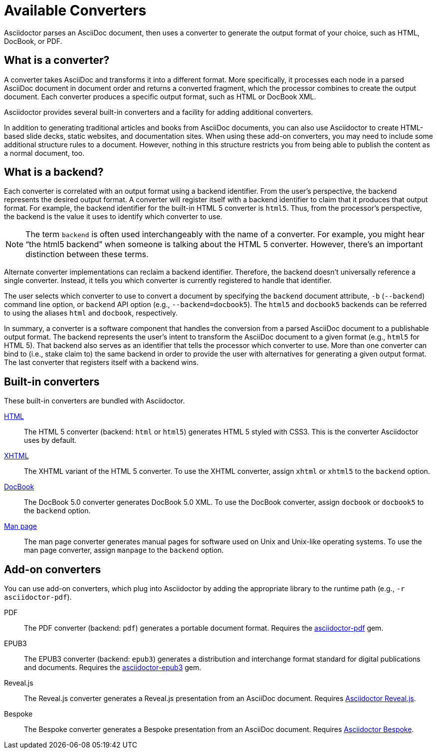 = Available Converters

Asciidoctor parses an AsciiDoc document, then uses a converter to generate the output format of your choice, such as HTML, DocBook, or PDF.

== What is a converter?

A converter takes AsciiDoc and transforms it into a different format.
More specifically, it processes each node in a parsed AsciiDoc document in document order and returns a converted fragment, which the processor combines to create the output document.
Each converter produces a specific output format, such as HTML or DocBook XML.

Asciidoctor provides several built-in converters and a facility for adding additional converters.

In addition to generating traditional articles and books from AsciiDoc documents, you can also use Asciidoctor to create HTML-based slide decks, static websites, and documentation sites.
When using these add-on converters, you may need to include some additional structure rules to a document.
However, nothing in this structure restricts you from being able to publish the content as a normal document, too.

== What is a backend?

Each converter is correlated with an output format using a backend identifier.
From the user's perspective, the backend represents the desired output format.
A converter will register itself with a backend identifier to claim that it produces that output format.
For example, the backend identifier for the built-in HTML 5 converter is `html5`.
Thus, from the processor's perspective, the backend is the value it uses to identify which converter to use.

NOTE: The term `backend` is often used interchangeably with the name of a converter.
For example, you might hear "`the html5 backend`" when someone is talking about the HTML 5 converter.
However, there's an important distinction between these terms.

Alternate converter implementations can reclaim a backend identifier.
Therefore, the backend doesn't universally reference a single converter.
Instead, it tells you which converter is currently registered to handle that identifier.

The user selects which converter to use to convert a document by specifying the `backend` document attribute, `-b` (`--backend`) command line option, or `backend` API option (e.g., `--backend=docbook5`).
The `html5` and `docbook5` backends can be referred to using the aliases `html` and `docbook`, respectively.

In summary, a converter is a software component that handles the conversion from a parsed AsciiDoc document to a publishable output format.
The backend represents the user's intent to transform the AsciiDoc document to a given format (e.g., `html5` for HTML 5).
That backend also serves as an identifier that tells the processor which converter to use.
More than one converter can bind to (i.e., stake claim to) the same backend in order to provide the user with alternatives for generating a given output format.
The last converter that registers itself with a backend wins.

== Built-in converters

These built-in converters are bundled with Asciidoctor.

xref:html-backend:index.adoc[HTML]::
The HTML 5 converter (backend: `html` or `html5`) generates HTML 5 styled with CSS3.
This is the converter Asciidoctor uses by default.

xref:html-backend:index.adoc#xhtml[XHTML]::
The XHTML variant of the HTML 5 converter.
To use the XHTML converter, assign `xhtml` or `xhtml5` to the `backend` option.

xref:docbook-backend:index.adoc[DocBook]::
The DocBook 5.0 converter generates DocBook 5.0 XML.
To use the DocBook converter, assign `docbook` or `docbook5` to the `backend` option.

xref:manpage-backend:index.adoc[Man page]::
The man page converter generates manual pages for software used on Unix and Unix-like operating systems.
To use the man page converter, assign `manpage` to the `backend` option.

== Add-on converters

You can use add-on converters, which plug into Asciidoctor by adding the appropriate library to the runtime path (e.g., `-r asciidoctor-pdf`).

PDF::
The PDF converter (backend: `pdf`) generates a portable document format.
Requires the https://rubygems.org/gems/asciidoctor-pdf[asciidoctor-pdf^] gem.

EPUB3::
The EPUB3 converter (backend: `epub3`) generates a distribution and interchange format standard for digital publications and documents.
Requires the https://rubygems.org/gems/asciidoctor-epub3[asciidoctor-epub3^] gem.

Reveal.js::
The Reveal.js converter generates a Reveal.js presentation from an AsciiDoc document.
Requires https://github.com/asciidoctor/asciidoctor-reveal.js[Asciidoctor Reveal.js^].

Bespoke::
The Bespoke converter generates a Bespoke presentation from an AsciiDoc document.
Requires https://github.com/asciidoctor/asciidoctor-bespoke[Asciidoctor Bespoke^].

////
LaTeX::
The LaTeX, a document preparation system for high-quality typesetting.
Requires the https://rubygems.org/gems/asciidoctor-latex[asciidoctor-latex^] gem.

mallard::
Mallard 1.0 XML.
Requires the https://github.com/asciidoctor/asciidoctor-mallard[asciidoctor-mallard^] gem (not yet released).

=== Static site generators

* Jekyll
* Middleman
* Antora
////

// TODO describe the role of template converters (e.g., asciidoctor-backends)

////
Pulled directly from the user manual - need to decide where this information goes and how it should be presented.

== PDFs

Conversion from AsciiDoc to PDF is made possible by a number of tools.

{uri-asciidoctor-pdf}[Asciidoctor PDF]::
A native PDF converter for Asciidoctor (converts directly from AsciiDoc to PDF using Prawn).
+
Instructions for installing and using Asciidoctor PDF are documented in the project's {uri-asciidoctor-pdf-readme}[README].
The tool provides built-in theming via a YAML configuration file, which is documented in the {uri-asciidoctor-pdf-theming-guide}[theming guide].
+
TIP: Asciidoctor PDF is the preferred tool for converting to PDF and is fully supported by the Asciidoctor community.

a2x::
A DocBook toolchain frontend provided by that AsciiDoc.py project.
+
To use this tool, you should first convert to DocBook using Asciidoctor, then convert the DocBook to PDF using a2x.
a2x accepts a DocBook file as input and can convert it to a PDF using either Apache FOP or dblatex.
Instructions for using a2x are documented in the project's {uri-a2x-manpage}[man page].

{fopub-ref}[asciidoctor-fopub]::
A DocBook toolchain frontend similar to a2x, but which only requires Java to be installed on your machine.
+
Instructions for using asciidoctor-fopub are documented in the project's {fopub-doc-ref}[README].
To alter the look and feel of the PDF, it's necessary to pass XSL parameters or modify the XSLT.
More information about customization can be found in http://www.sagehill.net/docbookxsl/[DocBook XSL: The Complete Guide].
////
